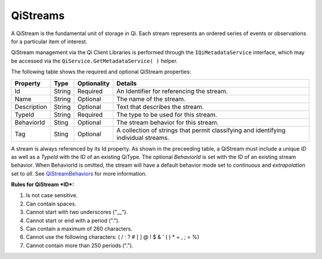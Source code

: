 QiStreams
==========

A QiStream is the fundamental unit of storage in Qi. Each stream
represents an ordered series of events or observations for a particular
item of interest.

QiStream management via the Qi Client Libraries is performed through the ``IQiMetadataService`` interface, which may be accessed via the ``QiService.GetMetadataService( )`` helper.

The following table shows the required and optional QiStream properties:

+---------------+----------+-------------+--------------------------------------------+
| Property      | Type     | Optionality |Details                                     |
+===============+==========+=============+============================================+
| Id            | String   | Required    | An Identifier for referencing the stream.  |
+---------------+----------+-------------+--------------------------------------------+
| Name          | String   | Optional    | The name of the stream.                    |
+---------------+----------+-------------+--------------------------------------------+
| Description   | String   | Optional    | Text that describes the stream.            |
+---------------+----------+-------------+--------------------------------------------+
| TypeId        | String   | Required    | The type to be used for this stream.       |
+---------------+----------+-------------+--------------------------------------------+
| BehaviorId    | Sting    | Optional    | The stream behavior for this stream.       |
+---------------+----------+-------------+--------------------------------------------+
| Tag           | Sting    | Optional    | A collection of strings that permit        |
|               |          |             | classifying and identifying individual     |
|               |          |             | streams.                                   |
+---------------+----------+-------------+--------------------------------------------+

A stream is always referenced by its Id property. As shown in the preceeding table,
a QiStream must include a unique *ID* as well as a *TypeId* with the ID of
an existing QiType. The optional *BehaviorId* is set with the ID of an
existing stream behavior. When BehaviorId is omitted, the stream
will have a default behavior mode set to *continuous* and *extrapolation*
set to *all*. See
`QiStreamBehaviors <http://qi-docs-rst.readthedocs.org/en/latest/Qi_Stream_Behavior.html>`__
for more information.

**Rules for QiStream *ID*:**

1. Is not case sensitive.
2. Can contain spaces.
3. Cannot start with two underscores ("\_\_").
4. Cannot start or end with a period (".").
5. Can contain a maximum of 260 characters.
6. Cannot use the following characters: ( / : ? # [ ] @ ! $ & ' ( ) \* +
   , ; = %)
7. Cannot contain more than 250 periods (".").

